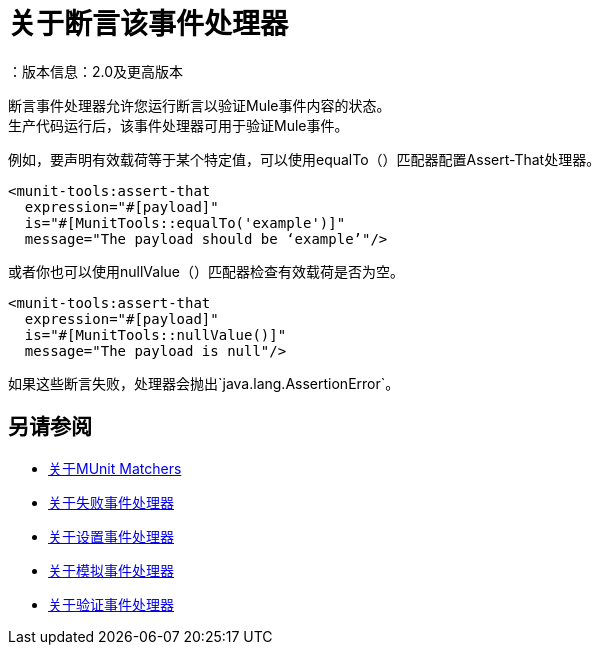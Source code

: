 = 关于断言该事件处理器
：版本信息：2.0及更高版本
:keywords: mule, esb, tests, qa, quality assurance, verify, functional testing, unit testing, stress testing

断言事件处理器允许您运行断言以验证Mule事件内容的状态。 +
生产代码运行后，该事件处理器可用于验证Mule事件。

例如，要声明有效载荷等于某个特定值，可以使用equalTo（）匹配器配置Assert-That处理器。

[source,xml,linenums]
----
<munit-tools:assert-that
  expression="#[payload]"
  is="#[MunitTools::equalTo('example')]"
  message="The payload should be ‘example’"/>
----

或者你也可以使用nullValue（）匹配器检查有效载荷是否为空。

[source,xml,linenums]
----
<munit-tools:assert-that
  expression="#[payload]"
  is="#[MunitTools::nullValue()]"
  message="The payload is null"/>
----

如果这些断言失败，处理器会抛出`java.lang.AssertionError`。

== 另请参阅

*  link:/munit/v/2.0/munit-matchers[关于MUnit Matchers]
*  link:/munit/v/2.0/fail-event-processor[关于失败事件处理器]
*  link:/munit/v/2.0/set-message-processor[关于设置事件处理器]
*  link:/munit/v/2.0/mock-message-processor[关于模拟事件处理器]
*  link:/munit/v/2.0/verify-message-processor[关于验证事件处理器]
